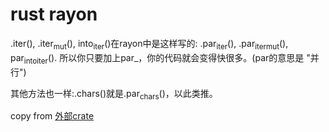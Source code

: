 * rust rayon
:PROPERTIES:
:CUSTOM_ID: rust-rayon
:END:
.iter(), .iter_mut(), into_iter()在rayon中是这样写的: .par_iter(),
.par_iter_mut(), par_into_iter().
所以你只要加上par_，你的代码就会变得快很多。(par的意思是 "并行")

其他方法也一样:.chars()就是.par_chars()，以此类推。

copy from
[[https://kumakichi.github.io/easy_rust_chs/Chapter_59.html][外部crate]]
